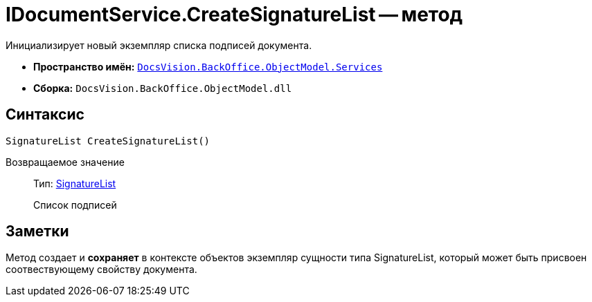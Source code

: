 = IDocumentService.CreateSignatureList -- метод

Инициализирует новый экземпляр списка подписей документа.

* *Пространство имён:* `xref:api/DocsVision/BackOffice/ObjectModel/Services/Services_NS.adoc[DocsVision.BackOffice.ObjectModel.Services]`
* *Сборка:* `DocsVision.BackOffice.ObjectModel.dll`

== Синтаксис

[source,csharp]
----
SignatureList CreateSignatureList()
----

Возвращаемое значение::
Тип: xref:api/DocsVision/BackOffice/ObjectModel/SignatureList_CL.adoc[SignatureList]
+
Список подписей

== Заметки

Метод создает и *сохраняет* в контексте объектов экземпляр сущности типа SignatureList, который может быть присвоен соотвествующему свойству документа.
